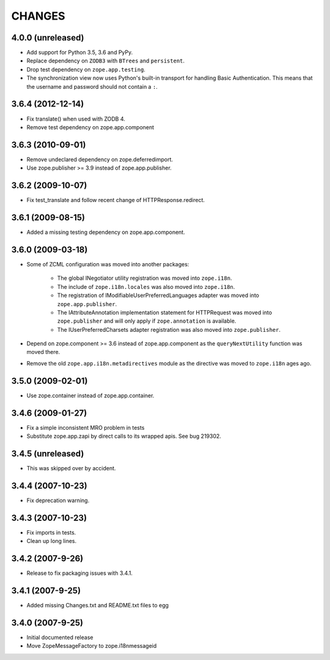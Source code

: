 =======
CHANGES
=======

4.0.0 (unreleased)
------------------

- Add support for Python 3.5, 3.6 and PyPy.

- Replace dependency on ``ZODB3`` with ``BTrees`` and ``persistent``.

- Drop test dependency on ``zope.app.testing``.

- The synchronization view now uses Python's built-in transport for
  handling Basic Authentication. This means that the username and
  password should not contain a ``:``.

3.6.4 (2012-12-14)
------------------

- Fix translate() when used with ZODB 4.
- Remove test dependency on zope.app.component

3.6.3 (2010-09-01)
------------------

- Remove undeclared dependency on zope.deferredimport.
- Use zope.publisher >= 3.9 instead of zope.app.publisher.

3.6.2 (2009-10-07)
------------------

- Fix test_translate and follow recent change of HTTPResponse.redirect.

3.6.1 (2009-08-15)
------------------

- Added a missing testing dependency on zope.app.component.

3.6.0 (2009-03-18)
------------------

- Some of ZCML configuration was moved into another packages:

   * The global INegotiator utility registration was moved into ``zope.i18n``.
   * The include of ``zope.i18n.locales`` was also moved into ``zope.i18n``.
   * The registration of IModifiableUserPreferredLanguages adapter was moved
     into ``zope.app.publisher``.
   * The IAttributeAnnotation implementation statement for HTTPRequest was moved
     into ``zope.publisher`` and will only apply if ``zope.annotation`` is
     available.
   * The IUserPreferredCharsets adapter registration was also moved into
     ``zope.publisher``.

- Depend on zope.component >= 3.6 instead of zope.app.component as the
  ``queryNextUtility`` function was moved there.

- Remove the old ``zope.app.i18n.metadirectives`` module as the directive was
  moved to ``zope.i18n`` ages ago.

3.5.0 (2009-02-01)
------------------

- Use zope.container instead of zope.app.container.

3.4.6 (2009-01-27)
------------------

- Fix a simple inconsistent MRO problem in tests

- Substitute zope.app.zapi by direct calls to its wrapped apis. See bug
  219302.

3.4.5 (unreleased)
------------------

- This was skipped over by accident.

3.4.4 (2007-10-23)
------------------

- Fix deprecation warning.

3.4.3 (2007-10-23)
------------------

- Fix imports in tests.

- Clean up long lines.

3.4.2 (2007-9-26)
-----------------

- Release to fix packaging issues with 3.4.1.

3.4.1 (2007-9-25)
-----------------

- Added missing Changes.txt and README.txt files to egg

3.4.0 (2007-9-25)
-----------------

- Initial documented release

- Move ZopeMessageFactory to zope.i18nmessageid

